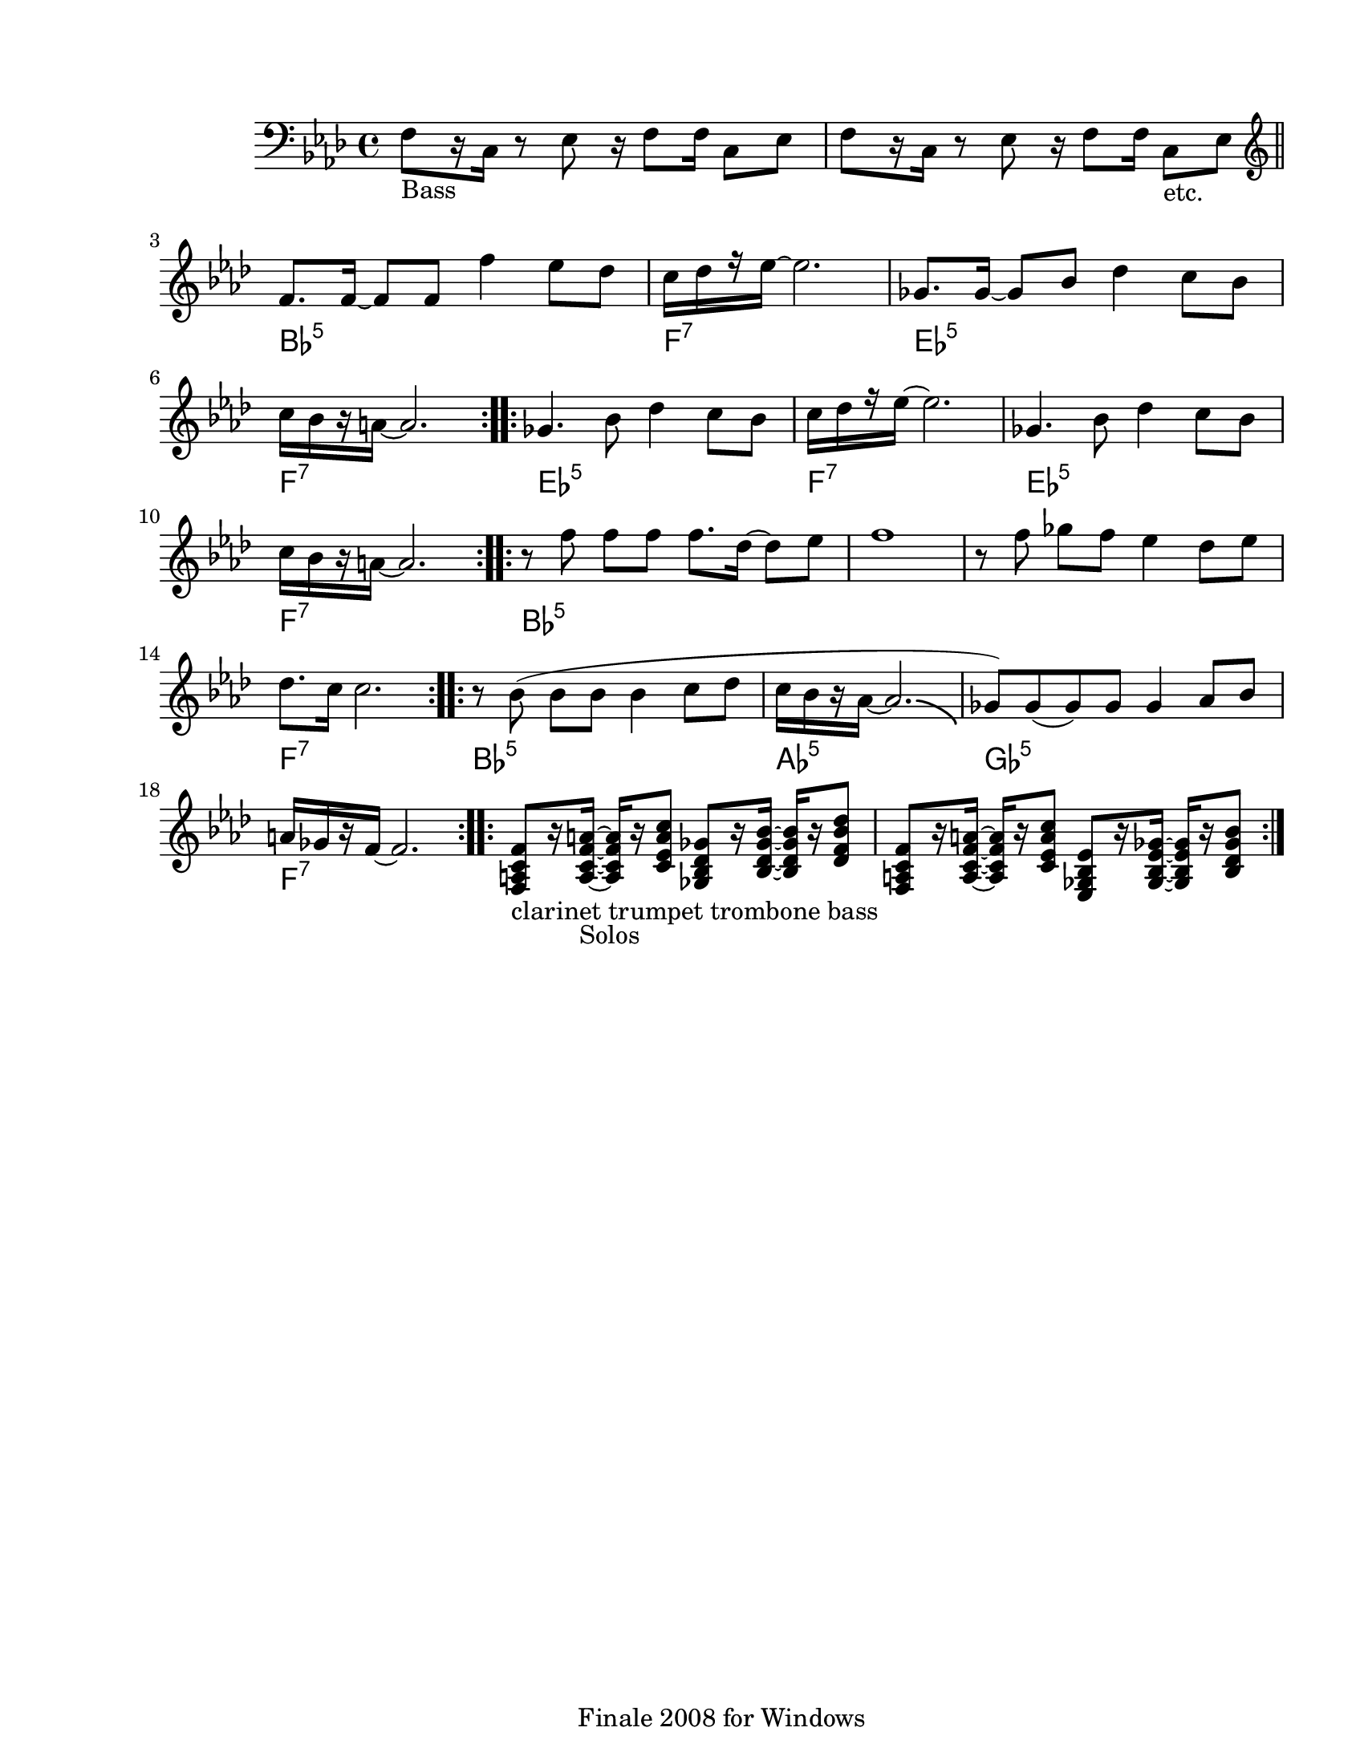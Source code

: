 
\version "2.12.2"
% automatically converted from Naborusa2.xml

\header {
    encodingsoftware = "Finale 2008 for Windows"
    tagline = "Finale 2008 for Windows"
    encodingdate = "2010-03-18"
    }

#(set-global-staff-size 20.5767485433)
\paper {
    paper-width = 21.59\cm
    paper-height = 27.93\cm
    top-margin = 1.59\cm
    botton-margin = 1.59\cm
    left-margin = 2.53\cm
    right-margin = 1.27\cm
    between-system-space = 2.19\cm
    page-top-space = 1.27\cm
    }
\layout {
    \context { \Score
        autoBeaming = ##f
        }
    }
PartPOneVoiceOne =  \relative f {
    \clef "bass" \key f \minor \time 4/4 | % 1
    f8 -"Bass" [ r16 c16 ] r8 es8 r16 f8 [ f16 ] c8 [ es8 ] | % 2
    f8 [ r16 c16 ] r8 es8 r16 f8 [ f16 ] c8 -"etc." [ es8 ] \bar "||"
    \repeat volta 2 {
        | % 3
        \clef "treble" | % 3
        f'8. [ f16 ~ ] f8 [ f8 ] f'4 es8 [ des8 ] | % 4
        | % 4
        c16 [ des16 r16 es16 ~ ] es2. | % 5
        | % 5
        ges,8. [ ges16 ~ ] ges8 [ bes8 ] des4 c8 [ bes8 ] | % 6
        | % 6
        c16 [ bes16 r16 a16 ~ ] a2. }
    \repeat volta 4 {
        | % 7
        | % 7
        ges4. bes8 des4 c8 [ bes8 ] | % 8
        | % 8
        c16 [ des16 r16 es16 ~ ] es2. | % 9
        | % 9
        ges,4. bes8 des4 c8 [ bes8 ] | \barNumberCheck #10
        | \barNumberCheck #10
        c16 [ bes16 r16 a16 ~ ] a2. }
    \repeat volta 2 {
        | % 11
        | % 11
        r8 f'8 f8 [ f8 ] f8. [ des16 ~ ] des8 [ es8 ] | % 12
        f1 | % 13
        r8 f8 ges8 [ f8 ] es4 des8 [ es8 ] | % 14
        | % 14
        des8. [ c16 ] c2. }
    \repeat volta 2 {
        | % 15
        | % 15
        r8 bes8 ( bes8 [ bes8 ] bes4 c8 [ des8 ] | % 16
        | % 16
        c16 [ bes16 r16 as16 ~ ] as2. -\bendAfter #-4 | % 17
        | % 17
        ges8 ) [ ges8 ( ges8 ) ges8 ] ges4 as8 [ bes8 ] | % 18
        | % 18
        a16 [ ges16 r16 f16 ~ ] f2. }
    \repeat volta 2 {
        | % 19
        | % 19
        <f, a c f>8 -"clarinet trumpet trombone bass" [ r16 <a c f a>16
        -"Solos" ~ ] ~ ~ ~ <a c f a>16 [ r16 <c es a c>8 ] <ges bes des
            ges>8 [ r16 <bes des ges bes>16 ~ ] ~ ~ ~ <bes des ges bes>16
        [ r16 <des f bes des>8 ] | \barNumberCheck #20
        <f, a c f>8 [ r16 <a c f a>16 ~ ] ~ ~ ~ <a c f a>16 [ r16 <c es
            a c>8 ] <es, ges bes es>8 [ r16 <ges bes es ges>16 ~ ] ~ ~ ~
        <ges bes es ges>16 [ r16 <bes des ges bes>8 ] }
    }

PartPOneVoiceOneChords =  \chordmode {
    | % 1
    | % 2
    | % 3
    | % 3
    s1*2 bes8.:m5 | % 4
    | % 4
    s16*13 f16:7 | % 5
    | % 5
    s16*15 es8.:m5 | % 6
    | % 6
    s16*13 f16:7 | % 7
    | % 7
    s16*15 es4.:m5 | % 8
    | % 8
    s8*5 f16:7 | % 9
    | % 9
    s16*15 es4.:m5 | \barNumberCheck #10
    | \barNumberCheck #10
    s8*5 f16:7 | % 11
    | % 11
    s16*15 bes8:m5 | % 12
    | % 13
    | % 14
    | % 14
    s8*23 f8.:7 | % 15
    | % 15
    s16*13 bes8:m5 | % 16
    | % 16
    s8*7 as16:5 | % 17
    | % 17
    s16*15 ges8:5 | % 18
    | % 18
    s8*7 f16:7 | % 19
    | % 19
    | \barNumberCheck #20
    }


% The score definition
\new Staff <<
    \context ChordNames = "PartPOneVoiceOneChords" \PartPOneVoiceOneChords
    \context Staff <<
        \context Voice = "PartPOneVoiceOne" { \PartPOneVoiceOne }
        >>
    >>

